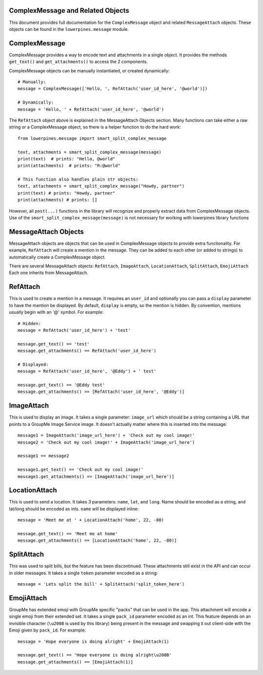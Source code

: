 ==================================
ComplexMessage and Related Objects
==================================

This document provides full documentation for the ``ComplexMessage`` object and related ``MessageAttach`` objects.
These objects can be found in the ``lowerpines.message`` module.

==============
ComplexMessage
==============

ComplexMessage provides a way to encode text and attachments in a single object. It provides the methods ``get_text()`` and
``get_attachments()`` to access the 2 components.

ComplexMessage objects can be manually instantiated, or created dynamically::

    # Manually:
    message = ComplexMessage(['Hello, ', RefAttach('user_id_here', '@world')])

    # Dynamically:
    message = 'Hello, ' + RefAttach('user_id_here', '@world')

The ``RefAttach`` object above is explained in the MessageAttach Objects section.
Many functions can take either a raw string or a ComplexMessage object, so there is a helper function to do the hard work::

    from lowerpines.message import smart_split_complex_message

    text, attachments = smart_split_complex_message(message)
    print(text)  # prints: "Hello, @world"
    print(attachments)  # prints: "R:@world"

    # This function also handles plain str objects:
    text, attachments = smart_split_complex_message("Howdy, partner")
    print(text) # prints: "Howdy, partner"
    print(attachments) # prints: []

However, all ``post(...)`` functions in the library will recognize and properly extract data from ComplexMessage objects.
Use of the ``smart_split_complex_message(message)`` is not necessary for working with lowerpines library functions

=====================
MessageAttach Objects
=====================

MessageAttach objects are objects that can be used in ComplexMessage objects to provide extra functionality. For example,
``RefAttach`` will create a mention in the message. They can be added to each other (or added to strings) to automatically
create a ComplexMessage object.

There are several MessageAttach objects: ``RefAttach``, ``ImageAttach``, ``LocationAttach``, ``SplitAttach``, ``EmojiAttach``
Each one inherits from MessageAttach.

=========
RefAttach
=========

This is used to create a mention in a message. It requires an ``user_id`` and optionally you can pass a ``display`` parameter
to have the mention be displayed. By default, ``display`` is empty, so the mention is hidden. By convention, mentions
usually begin with an '@' symbol. For example::

    # Hidden:
    message = RefAttach('user_id_here') + 'test'

    message.get_text() == 'test'
    message.get_attachments() == RefAttach('user_id_here')

    # Displayed:
    message = RefAttach('user_id_here', '@Eddy') + ' test'

    message.get_text() == '@Eddy test'
    message.get_attachments() == [RefAttach('user_id_here', '@Eddy')]

===========
ImageAttach
===========

This is used to display an image. It takes a single parameter: ``image_url`` which should be a string containing a URL that points to a GroupMe Image Service image. It doesn't actually matter where this is inserted into the message::

    message1 = ImageAttach('image_url_here') + 'Check out my cool image!'
    message2 = 'Check out my cool image!' + ImageAttach('image_url_here')

    message1 == message2

    message1.get_text() == 'Check out my cool image!'
    message1.get_attachments() == [ImageAttach('image_url_here')]

==============
LocationAttach
==============

This is used to send a location. It takes 3 parameters: ``name``, ``lat``, and ``long``. Name should be encoded as a string, and lat/long should be encoded as ints. ``name`` will be displayed inline::

    message = 'Meet me at ' + LocationAttach('home', 22, -80)

    message.get_text() == 'Meet me at home'
    message.get_attachments() == [LocationAttach('home', 22, -80)]

===========
SplitAttach
===========

This was used to split bills, but the feature has been discontinued. These attachments still exist in the API and can occur in older messages.
It takes a single ``token`` parameter encoded as a string::

    message = 'Lets split the bill' + SplitAttach('split_token_here')

===========
EmojiAttach
===========

GroupMe has extended emoji with GroupMe specific "packs" that can be used in the app. This attachment will encode a single emoji from
their extended set. It takes a single ``pack_id`` parameter encoded as an int. This feature depends on an invisible
character (``\u200B`` is used by this library) being present in the message and swapping it out client-side with the Emoji given by ``pack_id``. For example::

    message = 'Hope everyone is doing alright' + EmojiAttach(1)

    message.get_text() == 'Hope everyone is doing alright\u200B'
    message.get_attachments() == [EmojiAttach(1)]

